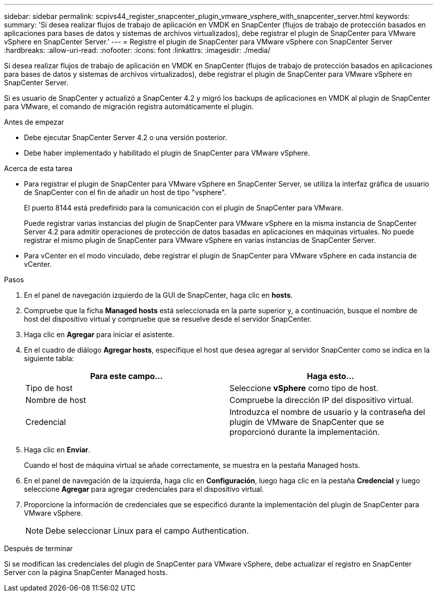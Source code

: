 ---
sidebar: sidebar 
permalink: scpivs44_register_snapcenter_plugin_vmware_vsphere_with_snapcenter_server.html 
keywords:  
summary: 'Si desea realizar flujos de trabajo de aplicación en VMDK en SnapCenter (flujos de trabajo de protección basados en aplicaciones para bases de datos y sistemas de archivos virtualizados), debe registrar el plugin de SnapCenter para VMware vSphere en SnapCenter Server.' 
---
= Registre el plugin de SnapCenter para VMware vSphere con SnapCenter Server
:hardbreaks:
:allow-uri-read: 
:nofooter: 
:icons: font
:linkattrs: 
:imagesdir: ./media/


[role="lead"]
Si desea realizar flujos de trabajo de aplicación en VMDK en SnapCenter (flujos de trabajo de protección basados en aplicaciones para bases de datos y sistemas de archivos virtualizados), debe registrar el plugin de SnapCenter para VMware vSphere en SnapCenter Server.

Si es usuario de SnapCenter y actualizó a SnapCenter 4.2 y migró los backups de aplicaciones en VMDK al plugin de SnapCenter para VMware, el comando de migración registra automáticamente el plugin.

.Antes de empezar
* Debe ejecutar SnapCenter Server 4.2 o una versión posterior.
* Debe haber implementado y habilitado el plugin de SnapCenter para VMware vSphere.


.Acerca de esta tarea
* Para registrar el plugin de SnapCenter para VMware vSphere en SnapCenter Server, se utiliza la interfaz gráfica de usuario de SnapCenter con el fin de añadir un host de tipo "vsphere".
+
El puerto 8144 está predefinido para la comunicación con el plugin de SnapCenter para VMware.

+
Puede registrar varias instancias del plugin de SnapCenter para VMware vSphere en la misma instancia de SnapCenter Server 4.2 para admitir operaciones de protección de datos basadas en aplicaciones en máquinas virtuales. No puede registrar el mismo plugin de SnapCenter para VMware vSphere en varias instancias de SnapCenter Server.

* Para vCenter en el modo vinculado, debe registrar el plugin de SnapCenter para VMware vSphere en cada instancia de vCenter.


.Pasos
. En el panel de navegación izquierdo de la GUI de SnapCenter, haga clic en *hosts*.
. Compruebe que la ficha *Managed hosts* está seleccionada en la parte superior y, a continuación, busque el nombre de host del dispositivo virtual y compruebe que se resuelve desde el servidor SnapCenter.
. Haga clic en *Agregar* para iniciar el asistente.
. En el cuadro de diálogo *Agregar hosts*, especifique el host que desea agregar al servidor SnapCenter como se indica en la siguiente tabla:
+
|===
| Para este campo… | Haga esto… 


| Tipo de host | Seleccione *vSphere* como tipo de host. 


| Nombre de host | Compruebe la dirección IP del dispositivo virtual. 


| Credencial | Introduzca el nombre de usuario y la contraseña del plugin de VMware de SnapCenter que se proporcionó durante la implementación. 
|===
. Haga clic en *Enviar*.
+
Cuando el host de máquina virtual se añade correctamente, se muestra en la pestaña Managed hosts.

. En el panel de navegación de la izquierda, haga clic en *Configuración*, luego haga clic en la pestaña *Credencial* y luego seleccione *Agregar* para agregar credenciales para el dispositivo virtual.
. Proporcione la información de credenciales que se especificó durante la implementación del plugin de SnapCenter para VMware vSphere.
+

NOTE: Debe seleccionar Linux para el campo Authentication.



.Después de terminar
Si se modifican las credenciales del plugin de SnapCenter para VMware vSphere, debe actualizar el registro en SnapCenter Server con la página SnapCenter Managed hosts.
